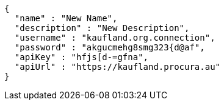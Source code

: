 [source,options="nowrap"]
----
{
  "name" : "New Name",
  "description" : "New Description",
  "username" : "kaufland.org.connection",
  "password" : "akgucmehg8smg323{d@af",
  "apiKey" : "hfjs[d-=gfna",
  "apiUrl" : "https://kaufland.procura.au"
}
----